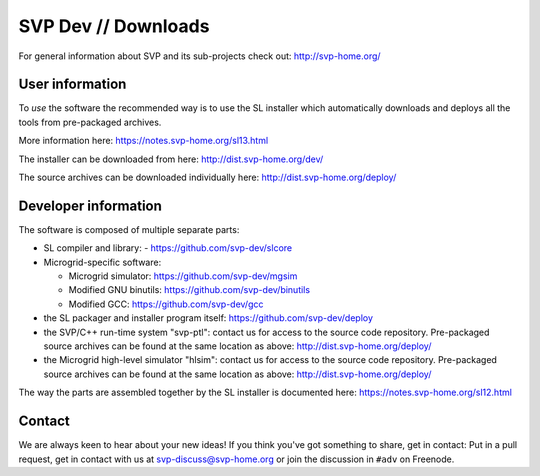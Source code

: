 ======================
 SVP Dev // Downloads
======================

For general information about SVP and its sub-projects check out:
http://svp-home.org/

User information
================

To *use* the software the recommended way is to use the SL installer
which automatically downloads and deploys all the tools from
pre-packaged archives. 

More information here: https://notes.svp-home.org/sl13.html

The installer can be downloaded from here: http://dist.svp-home.org/dev/

The source archives can be downloaded individually here: http://dist.svp-home.org/deploy/

Developer information
=====================

The software is composed of multiple separate parts:

- SL compiler and library:
  - https://github.com/svp-dev/slcore

- Microgrid-specific software:

  - Microgrid simulator: https://github.com/svp-dev/mgsim
  - Modified GNU binutils: https://github.com/svp-dev/binutils
  - Modified GCC: https://github.com/svp-dev/gcc

- the SL packager and installer program itself:
  https://github.com/svp-dev/deploy

- the SVP/C++ run-time system "svp-ptl": contact us for access to the
  source code repository. Pre-packaged source archives can be found at
  the same location as above: http://dist.svp-home.org/deploy/

- the Microgrid high-level simulator "hlsim": contact us for access to
  the source code repository. Pre-packaged source archives can be
  found at the same location as above:
  http://dist.svp-home.org/deploy/

The way the parts are assembled together by the SL installer is
documented here: https://notes.svp-home.org/sl12.html

Contact
=======

We are always keen to hear about your new ideas! If you think you've
got something to share, get in contact: Put in a pull request, get in
contact with us at svp-discuss@svp-home.org or join
the discussion in ``#adv`` on Freenode.
